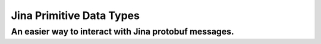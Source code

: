 =================
Jina Primitive Data Types
=================
-------------------------
An easier way to interact with Jina protobuf messages.
-------------------------



